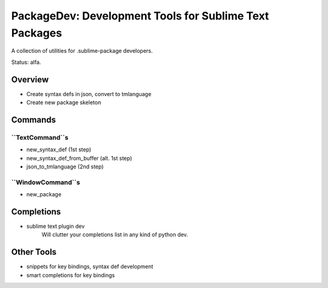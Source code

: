 PackageDev: Development Tools for Sublime Text Packages
=======================================================

A collection of utilities for .sublime-package developers.

Status: alfa.

Overview
********

* Create syntax defs in json, convert to tmlanguage
* Create new package skeleton


Commands
********

``TextCommand``s
----------------

* new_syntax_def (1st step)
* new_syntax_def_from_buffer (alt. 1st step)
* json_to_tmlanguage (2nd step)

``WindowCommand``s
------------------

* new_package

Completions
***********

* sublime text plugin dev
	Will clutter your completions list in any kind of python dev.

Other Tools
***********

* snippets for key bindings, syntax def development
* smart completions for key bindings